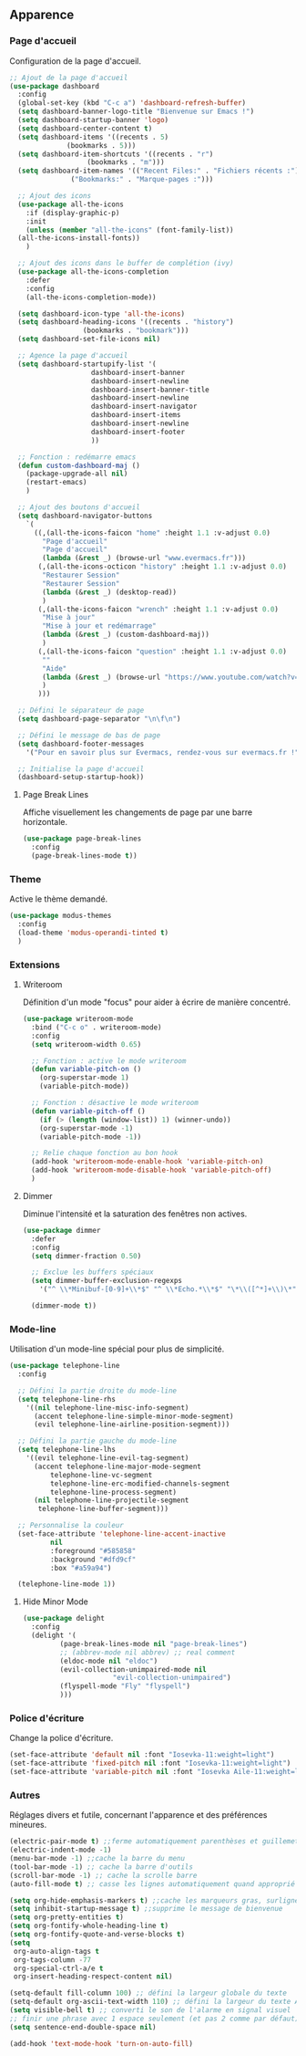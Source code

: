 ** Apparence
*** Page d'accueil
Configuration de la page d'accueil.
#+BEGIN_SRC emacs-lisp
  ;; Ajout de la page d'accueil
  (use-package dashboard
    :config
    (global-set-key (kbd "C-c a") 'dashboard-refresh-buffer)
    (setq dashboard-banner-logo-title "Bienvenue sur Emacs !")
    (setq dashboard-startup-banner 'logo)
    (setq dashboard-center-content t)
    (setq dashboard-items '((recents . 5)
			    (bookmarks . 5)))
    (setq dashboard-item-shortcuts '((recents . "r")
				     (bookmarks . "m")))
    (setq dashboard-item-names '(("Recent Files:" . "Fichiers récents :")
				 ("Bookmarks:" . "Marque-pages :")))

    ;; Ajout des icons
    (use-package all-the-icons
      :if (display-graphic-p)
      :init
      (unless (member "all-the-icons" (font-family-list))
	(all-the-icons-install-fonts))
      )

    ;; Ajout des icons dans le buffer de complétion (ivy)
    (use-package all-the-icons-completion
      :defer
      :config
      (all-the-icons-completion-mode))

    (setq dashboard-icon-type 'all-the-icons)
    (setq dashboard-heading-icons '((recents . "history")
				    (bookmarks . "bookmark")))
    (setq dashboard-set-file-icons nil)

    ;; Agence la page d'accueil
    (setq dashboard-startupify-list '(
				      dashboard-insert-banner 
				      dashboard-insert-newline 
				      dashboard-insert-banner-title 
				      dashboard-insert-newline 
				      dashboard-insert-navigator 
				      dashboard-insert-items 
				      dashboard-insert-newline 
				      dashboard-insert-footer
				      ))

    ;; Fonction : redémarre emacs
    (defun custom-dashboard-maj ()
      (package-upgrade-all nil)
      (restart-emacs)
      )

    ;; Ajout des boutons d'accueil
    (setq dashboard-navigator-buttons
	  `(
	    ((,(all-the-icons-faicon "home" :height 1.1 :v-adjust 0.0)
	      "Page d'accueil"
	      "Page d'accueil"
	      (lambda (&rest _) (browse-url "www.evermacs.fr")))
	     (,(all-the-icons-octicon "history" :height 1.1 :v-adjust 0.0)
	      "Restaurer Session" 
	      "Restaurer Session" 
	      (lambda (&rest _) (desktop-read))
	      )
	     (,(all-the-icons-faicon "wrench" :height 1.1 :v-adjust 0.0)
	      "Mise à jour" 
	      "Mise à jour et redémarrage" 
	      (lambda (&rest _) (custom-dashboard-maj))
	      )
	     (,(all-the-icons-faicon "question" :height 1.1 :v-adjust 0.0)
	      "" 
	      "Aide" 
	      (lambda (&rest _) (browse-url "https://www.youtube.com/watch?v=dQw4w9WgXcQ"))
	      )
	     )))

    ;; Défini le séparateur de page
    (setq dashboard-page-separator "\n\f\n")

    ;; Défini le message de bas de page
    (setq dashboard-footer-messages 
	  '("Pour en savoir plus sur Evermacs, rendez-vous sur evermacs.fr !"))

    ;; Initialise la page d'accueil
    (dashboard-setup-startup-hook))
#+END_SRC

**** Page Break Lines
Affiche visuellement les changements de page par une barre horizontale.
#+BEGIN_SRC emacs-lisp
  (use-package page-break-lines
    :config
    (page-break-lines-mode t))
#+END_SRC

*** Theme
Active le thème demandé.
#+BEGIN_SRC emacs-lisp
  (use-package modus-themes
    :config
    (load-theme 'modus-operandi-tinted t)
    )
#+END_SRC

*** Extensions
**** Writeroom
Définition d'un mode "focus" pour aider à écrire de manière concentré.
#+BEGIN_SRC emacs-lisp
  (use-package writeroom-mode
    :bind ("C-c o" . writeroom-mode)
    :config
    (setq writeroom-width 0.65)

    ;; Fonction : active le mode writeroom
    (defun variable-pitch-on ()
      (org-superstar-mode 1)
      (variable-pitch-mode))

    ;; Fonction : désactive le mode writeroom
    (defun variable-pitch-off ()
      (if (> (length (window-list)) 1) (winner-undo))
      (org-superstar-mode -1)
      (variable-pitch-mode -1))

    ;; Relie chaque fonction au bon hook
    (add-hook 'writeroom-mode-enable-hook 'variable-pitch-on)
    (add-hook 'writeroom-mode-disable-hook 'variable-pitch-off)
    )
#+END_SRC

**** Dimmer
Diminue l'intensité et la saturation des fenêtres non actives.
#+BEGIN_SRC emacs-lisp
  (use-package dimmer
    :defer
    :config
    (setq dimmer-fraction 0.50)

    ;; Exclue les buffers spéciaux
    (setq dimmer-buffer-exclusion-regexps 
	  '("^ \\*Minibuf-[0-9]+\\*$" "^ \\*Echo.*\\*$" "\*\\([^*]+\\)\*"))

    (dimmer-mode t))
#+END_SRC

*** Mode-line
Utilisation d'un mode-line spécial pour plus de simplicité.
#+BEGIN_SRC emacs-lisp
  (use-package telephone-line
    :config

    ;; Défini la partie droite du mode-line
    (setq telephone-line-rhs
	  '((nil telephone-line-misc-info-segment)
	    (accent telephone-line-simple-minor-mode-segment)
	    (evil telephone-line-airline-position-segment)))

    ;; Défini la partie gauche du mode-line
    (setq telephone-line-lhs
	  '((evil telephone-line-evil-tag-segment)
	    (accent telephone-line-major-mode-segment 
		    telephone-line-vc-segment 
		    telephone-line-erc-modified-channels-segment
		    telephone-line-process-segment)
	    (nil telephone-line-projectile-segment 
		 telephone-line-buffer-segment)))

    ;; Personnalise la couleur
    (set-face-attribute 'telephone-line-accent-inactive 
			nil 
			:foreground "#585858" 
			:background "#dfd9cf" 
			:box "#a59a94")

    (telephone-line-mode 1))
#+END_SRC

**** Hide Minor Mode
#+BEGIN_SRC emacs-lisp
  (use-package delight
    :config
    (delight '(
	       (page-break-lines-mode nil "page-break-lines")
	       ;; (abbrev-mode nil abbrev) ;; real comment
	       (eldoc-mode nil "eldoc")
	       (evil-collection-unimpaired-mode nil 
						"evil-collection-unimpaired")
	       (flyspell-mode "Fly" "flyspell")
	       )))
#+END_SRC

*** Police d'écriture
Change la police d'écriture.
#+BEGIN_SRC emacs-lisp
  (set-face-attribute 'default nil :font "Iosevka-11:weight=light")
  (set-face-attribute 'fixed-pitch nil :font "Iosevka-11:weight=light")
  (set-face-attribute 'variable-pitch nil :font "Iosevka Aile-11:weight=light")
#+END_SRC

*** Autres
Réglages divers et futile, concernant l'apparence et des préférences mineures.
#+BEGIN_SRC emacs-lisp
  (electric-pair-mode t) ;;ferme automatiquement parenthèses et guillemets
  (electric-indent-mode -1)
  (menu-bar-mode -1) ;;cache la barre du menu
  (tool-bar-mode -1) ;; cache la barre d'outils
  (scroll-bar-mode -1) ;; cache la scrolle barre
  (auto-fill-mode t) ;; casse les lignes automatiquement quand approprié

  (setq org-hide-emphasis-markers t) ;;cache les marqueurs gras, surligné etc
  (setq inhibit-startup-message t) ;;supprime le message de bienvenue
  (setq org-pretty-entities t)
  (setq org-fontify-whole-heading-line t)
  (setq org-fontify-quote-and-verse-blocks t)
  (setq
   org-auto-align-tags t
   org-tags-column -77
   org-special-ctrl-a/e t
   org-insert-heading-respect-content nil)

  (setq-default fill-column 100) ;; défini la largeur globale du texte
  (setq-default org-ascii-text-width 110) ;; défini la largeur du texte ASCII
  (setq visible-bell t) ;; converti le son de l'alarme en signal visuel
  ;; finir une phrase avec 1 espace seulement (et pas 2 comme par défaut)
  (setq sentence-end-double-space nil)

  (add-hook 'text-mode-hook 'turn-on-auto-fill)
#+END_SRC
